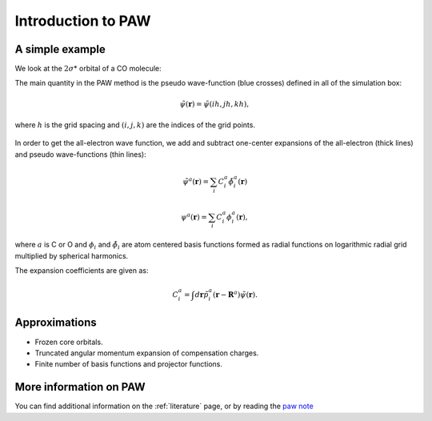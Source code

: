 .. _introduction_to_paw:

===================
Introduction to PAW
===================

.. default-role:: math

A simple example
================

We look at the `2\sigma`\ * orbital of a CO molecule: |ts|

.. |ts| image:: _static/2sigma.png

The main quantity in the PAW method is the pseudo wave-function (blue
crosses) defined in all of the simulation box:

.. math::

  \tilde{\psi}(\mathbf{r}) =  \tilde{\psi}(ih, jh, kh),

where `h` is the grid spacing and `(i, j, k)` are the indices of the
grid points.

.. figure:: _static/co_wavefunctions.png

.. .. literalinclude:: co_wavefunctions.py

In order to get the all-electron wave function, we add and subtract
one-center expansions of the all-electron (thick lines) and pseudo
wave-functions (thin lines):

.. math::

  \tilde{\psi}^a(\mathbf{r}) =  \sum_i C_i^a \tilde{\phi}_i^a(\mathbf{r})

.. math::

  \psi^a(\mathbf{r}) =  \sum_i C_i^a \phi_i^a(\mathbf{r}),

where `a` is C or O and `\phi_i` and `\tilde{\phi}_i` are atom
centered basis functions formed as radial functions on logarithmic
radial grid multiplied by spherical harmonics.

The expansion coefficients are given as:

.. math::

  C_i^a = \int d\mathbf{r} \tilde{p}^a_i(\mathbf{r} - \mathbf{R}^a)
  \tilde{\psi}(\mathbf{r}).


Approximations
==============

* Frozen core orbitals.
* Truncated angular momentum expansion of compensation charges.
* Finite number of basis functions and projector functions.


More information on PAW
=======================

You can find additional information on the :ref:`literature` page, or
by reading the `paw note`_

.. _paw note: paw_note.pdf
